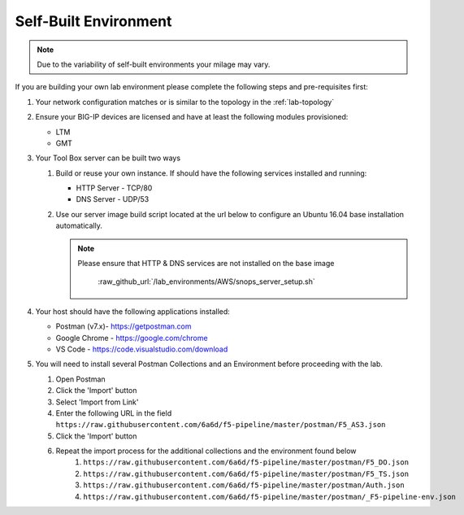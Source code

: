 .. _selfBuilt:

Self-Built Environment
======================

.. TODO:: Review for accuracy

.. NOTE:: Due to the variability of self-built environments your milage may vary.

If you are building your own lab environment please complete the following
steps and pre-requisites first:

#. Your network configuration matches or is similar to the topology in the :ref:`lab-topology`

#. Ensure your BIG-IP devices are licensed and have at least the following modules
   provisioned:

   - LTM
   - GMT

#. Your Tool Box server can be built two ways

   #. Build or reuse your own instance.  If should have the following services
      installed and running:

      - HTTP Server - TCP/80
      - DNS Server - UDP/53

   #. Use our server image build script located at the url below to configure
      an Ubuntu 16.04 base installation automatically.

      .. NOTE:: Please ensure that HTTP & DNS services are not installed on the
         base image

	   :raw_github_url:`/lab_environments/AWS/snops_server_setup.sh`

#. Your host should have the following applications installed:

   - Postman (v7.x)- https://getpostman.com
   - Google Chrome - https://google.com/chrome
   - VS Code - https://code.visualstudio.com/download

#. You will need to install several Postman Collections and an Environment before proceeding with the lab.

   #. Open Postman

   #. Click the 'Import' button

   #. Select 'Import from Link'

   #. Enter the following URL in the field ``https://raw.githubusercontent.com/6a6d/f5-pipeline/master/postman/F5_AS3.json``

   #. Click the 'Import' button

   #. Repeat the import process for the additional collections and the environment found below
        #. ``https://raw.githubusercontent.com/6a6d/f5-pipeline/master/postman/F5_DO.json``
        #. ``https://raw.githubusercontent.com/6a6d/f5-pipeline/master/postman/F5_TS.json``
        #. ``https://raw.githubusercontent.com/6a6d/f5-pipeline/master/postman/Auth.json``
        #. ``https://raw.githubusercontent.com/6a6d/f5-pipeline/master/postman/_F5-pipeline-env.json``

